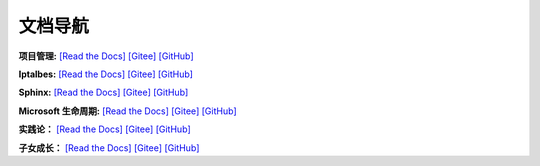 
文档导航
=======================================

**项目管理:**
`[Read the Docs] <https://tangb-docs.readthedocs.io/zh_CN/latest/ProjectManagement.html>`_
`[Gitee] <https://gitee.com/arm-tangb/tangb-docs/blob/main/docs/source/ProjectManagement.rst>`_
`[GitHub] <https://github.com/arm-tangb/tangb-docs/blob/main/docs/source/ProjectManagement.rst>`_

**Iptalbes:**
`[Read the Docs] <https://tangb-docs.readthedocs.io/zh_CN/latest/iptables.html>`_
`[Gitee] <https://gitee.com/arm-tangb/tangb-docs/blob/main/docs/source/iptables.rst>`_
`[GitHub] <https://github.com/arm-tangb/tangb-docs/blob/main/docs/source/iptables.rst>`_

**Sphinx:**
`[Read the Docs] <https://tangb-docs.readthedocs.io/zh_CN/latest/sphinx.html>`_
`[Gitee] <https://gitee.com/arm-tangb/tangb-docs/blob/main/docs/source/sphinx.rst>`_
`[GitHub] <https://github.com/arm-tangb/tangb-docs/blob/main/docs/source/sphinx.rst>`_

**Microsoft 生命周期:**
`[Read the Docs] <https://tangb-docs.readthedocs.io/zh_CN/latest/microsoft.html>`_
`[Gitee] <https://gitee.com/arm-tangb/tangb-docs/blob/main/docs/source/microsoft.rst>`_
`[GitHub] <https://github.com/arm-tangb/tangb-docs/blob/main/docs/source/microsoft.rst>`_

**实践论：**
`[Read the Docs] <https://tangb-docs.readthedocs.io/zh_CN/latest/实践论.html>`_
`[Gitee] <https://gitee.com/arm-tangb/tangb-docs/blob/main/docs/source/实践论.rst>`_
`[GitHub] <https://github.com/arm-tangb/tangb-docs/blob/main/docs/source/实践论.rst>`_

**子女成长：**
`[Read the Docs] <https://tangb-docs.readthedocs.io/zh_CN/latest/子女成长.html>`_
`[Gitee] <https://gitee.com/arm-tangb/tangb-docs/blob/main/docs/source/子女成长.rst>`_
`[GitHub] <https://github.com/arm-tangb/tangb-docs/blob/main/docs/source/子女成长.rst>`_

